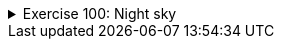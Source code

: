 ++++
<div class='ex'><details class='ex'><summary>Exercise 100: Night sky</summary>
++++

Let us implement a program that prints the Night sky. The sky has a star density. If the density
is e.g. `0.1`, roughly 10% of the sky is covered with stars.

Stars print out as `*`-characters. Below an example that demonstrates how the
`NightSky` could be used when all the steps of the assignment are done.

[source,java]
----
NightSky NightSky = new NightSky(0.1, 40, 10);
NightSky.print();
System.out.println("Number of stars: " + NightSky.starsInLastPrint());
System.out.println("");

NightSky = new NightSky(0.2, 15, 6);
NightSky.print();
System.out.println("Number of stars: " + NightSky.starsInLastPrint());
----


----
        *     *                  *
    *             * *         *      **
                                     *
        *       *      *         *  *
 *     *                     *
*            * *                   *
*  * *           *          * *  **
                            *  *
          *               *
     *                             *
Number of stars: 36

 * * *     *
     * *   *
*     *
   *  *       *
*       *   * *
* ** **     *
Number of stars: 22

----



*Note!* in the assignment use the `for`-clause. Despite that the
previous chapter described nested loops, in this assignment we "hide" the nested loop
within a method.

+++<h4>Class NightSky and a star line</h4>+++

Create the class `NightSky`, that has three object variables: density
(`double`), width (`int`), and height (`int`). The class should
have 3 constructors:

* `public NightSky(double density)` creates a NightSky object with the given star
density. Width gets the value `20` and height the value `10`.
* `public NightSky(int width, int height)` creates a NightSky object with the
given width and height. Density gets the value `0.1`.
* `public NightSky(double density, int width, int height)` creates a
NightSky-object with the given density, width and height

Add to the class `NightSky` the method `printLine`, that prints one line of
stars. The line length is determined by the value of the instance variable `width` and
the instance variable `density` determines the star probability. For each printed
character you should use a `Random` object to decide if it prints out as a white space
or a star. The method `nextDouble` will probably be of use now.

In the following example:

[source,java]
----
NightSky NightSky = new NightSky(0.1, 40, 10);
NightSky.printLine();
----


----
        *  *                  *
----

+++<h4>Printing the night sky</h4>+++

Add the class `NightSky` the method `print`, that prints the night sky of
the given size. Use the method `printLine` to print each separate line of the night sky.
An example in the following:

[source,java]
----
NightSky NightSky = new NightSky(8, 4);
NightSky.print();
----


----
    *

  *
    *
----


+++<h4>Counting the number of stars</h4>+++

Add the class `NightSky` an instance variable starsInLastPrint (`int`) and
the method `starsInLastPrint()`, that returns the number of stars printed in the
previous night sky. Example in the below:

[source,java]
----
NightSky NightSky = new NightSky(8, 4);
NightSky.print();
System.out.println("Number of stars: " + NightSky.starsInLastPrint());
System.out.println("");

NightSky.print();
System.out.println("Number of stars: " + NightSky.starsInLastPrint());
----


----

 *

Number of stars: 1

 *
      *
*

Number of stars: 3
----
++++
</details></div><!-- end ex 100 -->
++++
